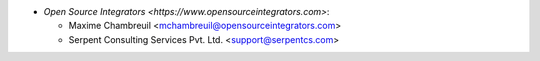 * `Open Source Integrators <https://www.opensourceintegrators.com>`:

  * Maxime Chambreuil <mchambreuil@opensourceintegrators.com>
  * Serpent Consulting Services Pvt. Ltd. <support@serpentcs.com>
